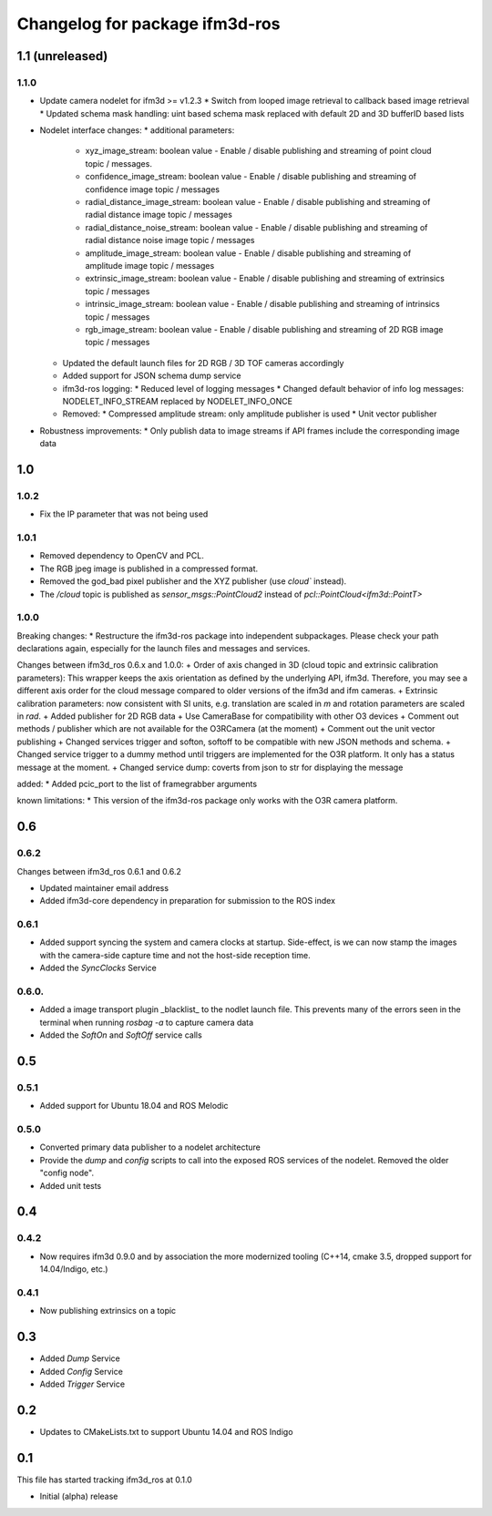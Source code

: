 ^^^^^^^^^^^^^^^^^^^^^^^^^
Changelog for package ifm3d-ros
^^^^^^^^^^^^^^^^^^^^^^^^^

1.1 (unreleased)
===============

1.1.0
-----
* Update camera nodelet for ifm3d >= v1.2.3
  * Switch from looped image retrieval to callback based image retrieval
  * Updated schema mask handling: uint based schema mask replaced with default 2D and 3D bufferID based lists
* Nodelet interface changes:
  * additional parameters:
    * xyz_image_stream: boolean value - Enable / disable publishing and streaming of point cloud topic / messages.
    * confidence_image_stream: boolean value - Enable / disable publishing and streaming of confidence image topic / messages
    * radial_distance_image_stream: boolean value - Enable / disable publishing and streaming of radial distance image topic / messages
    * radial_distance_noise_stream: boolean value - Enable / disable publishing and streaming of radial distance noise image topic / messages
    * amplitude_image_stream: boolean value - Enable / disable publishing and streaming of amplitude image topic / messages
    * extrinsic_image_stream: boolean value - Enable / disable publishing and streaming of extrinsics topic / messages
    * intrinsic_image_stream: boolean value - Enable / disable publishing and streaming of intrinsics topic / messages
    * rgb_image_stream: boolean value - Enable / disable publishing and streaming of 2D RGB image topic / messages
  * Updated the default launch files for 2D RGB / 3D TOF cameras accordingly
  * Added support for JSON schema dump service
  * ifm3d-ros logging:
    * Reduced level of logging messages
    * Changed default behavior of info log messages: NODELET_INFO_STREAM replaced by NODELET_INFO_ONCE
  * Removed:
    * Compressed amplitude stream: only amplitude publisher is used
    * Unit vector publisher
* Robustness improvements:
  * Only publish data to image streams if API frames include the corresponding image data

1.0
===

1.0.2
-----
* Fix the IP parameter that was not being used

1.0.1
-----

* Removed dependency to OpenCV and PCL.
* The RGB jpeg image is published in a compressed format.
* Removed the god_bad pixel publisher and the XYZ publisher (use `cloud`` instead).
* The `/cloud` topic is published as `sensor_msgs::PointCloud2` instead of `pcl::PointCloud<ifm3d::PointT>`

1.0.0
------

Breaking changes:
* Restructure the ifm3d-ros package into independent subpackages. Please check your path declarations again, especially for the launch files and messages and services.

Changes between ifm3d_ros 0.6.x and 1.0.0:
+ Order of axis changed in 3D (cloud topic and extrinsic calibration parameters): This wrapper keeps the axis orientation as defined by the underlying API, ifm3d. Therefore, you may see a different axis order for the cloud message compared to older versions of the ifm3d and ifm cameras.
+ Extrinsic calibration parameters: now consistent with SI units, e.g. translation are scaled in `m` and rotation parameters are scaled in `rad`.
+ Added publisher for 2D RGB data
+ Use CameraBase for compatibility with other O3 devices
+ Comment out methods / publisher which are not available for the O3RCamera (at the moment)
+ Comment out the unit vector publishing
+ Changed services trigger and softon, softoff to be compatible with new JSON methods and schema.
+ Changed service trigger to a dummy method until triggers are implemented for the O3R platform. It only has a status message at the moment.
+ Changed service dump: coverts from json to str for displaying the message

added:
* Added pcic_port to the list of framegrabber arguments

known limitations:
* This version of the ifm3d-ros package only works with the O3R camera platform.


0.6
===

0.6.2
-----
Changes between ifm3d_ros 0.6.1 and 0.6.2

* Updated maintainer email address
* Added ifm3d-core dependency in preparation for submission to the ROS index

0.6.1
-----

* Added support syncing the system and camera clocks at startup. Side-effect,
  is we can now stamp the images with the camera-side capture time and not the
  host-side reception time.
* Added the `SyncClocks` Service

0.6.0.
------

* Added a image transport plugin _blacklist_ to the nodlet launch file. This
  prevents many of the errors seen in the terminal when running `rosbag -a` to
  capture camera data
* Added the `SoftOn` and `SoftOff` service calls

0.5
===


0.5.1
-----

* Added support for Ubuntu 18.04 and ROS Melodic

0.5.0
-----

* Converted primary data publisher to a nodelet architecture
* Provide the `dump` and `config` scripts to call into the exposed ROS services
  of the nodelet. Removed the older "config node".
* Added unit tests

0.4
===

0.4.2
-----

* Now requires ifm3d 0.9.0 and by association the more modernized tooling
  (C++14, cmake 3.5, dropped support for 14.04/Indigo, etc.)

0.4.1
-----

* Now publishing extrinsics on a topic

0.3
===

* Added `Dump` Service
* Added `Config` Service
* Added `Trigger` Service

0.2
===

* Updates to CMakeLists.txt to support Ubuntu 14.04 and ROS Indigo

0.1
===

This file has started tracking ifm3d_ros at 0.1.0

* Initial (alpha) release
